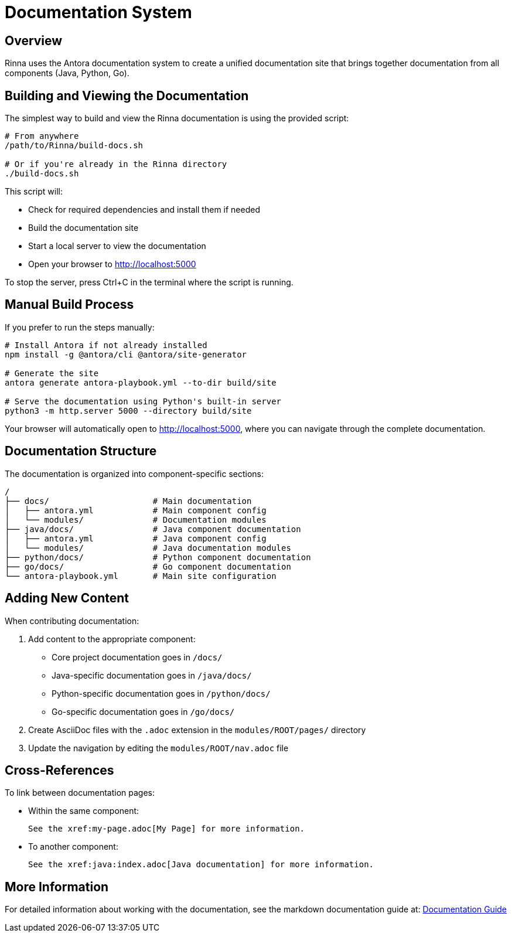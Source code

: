 = Documentation System
:navtitle: Documentation
:description: Building and viewing the Rinna documentation

== Overview

Rinna uses the Antora documentation system to create a unified documentation site that brings together documentation from all components (Java, Python, Go).

== Building and Viewing the Documentation

The simplest way to build and view the Rinna documentation is using the provided script:

[source,bash]
----
# From anywhere
/path/to/Rinna/build-docs.sh

# Or if you're already in the Rinna directory
./build-docs.sh
----

This script will:

* Check for required dependencies and install them if needed
* Build the documentation site
* Start a local server to view the documentation
* Open your browser to http://localhost:5000

To stop the server, press Ctrl+C in the terminal where the script is running.

== Manual Build Process

If you prefer to run the steps manually:

[source,bash]
----
# Install Antora if not already installed
npm install -g @antora/cli @antora/site-generator

# Generate the site
antora generate antora-playbook.yml --to-dir build/site

# Serve the documentation using Python's built-in server
python3 -m http.server 5000 --directory build/site
----

Your browser will automatically open to http://localhost:5000, where you can navigate through the complete documentation.

== Documentation Structure

The documentation is organized into component-specific sections:

[source]
----
/
├── docs/                     # Main documentation
│   ├── antora.yml            # Main component config
│   └── modules/              # Documentation modules
├── java/docs/                # Java component documentation
│   ├── antora.yml            # Java component config
│   └── modules/              # Java documentation modules
├── python/docs/              # Python component documentation
├── go/docs/                  # Go component documentation
└── antora-playbook.yml       # Main site configuration
----

== Adding New Content

When contributing documentation:

. Add content to the appropriate component:
** Core project documentation goes in `/docs/`
** Java-specific documentation goes in `/java/docs/`
** Python-specific documentation goes in `/python/docs/`
** Go-specific documentation goes in `/go/docs/`

. Create AsciiDoc files with the `.adoc` extension in the `modules/ROOT/pages/` directory

. Update the navigation by editing the `modules/ROOT/nav.adoc` file

== Cross-References

To link between documentation pages:

* Within the same component:
+
[source,asciidoc]
----
See the xref:my-page.adoc[My Page] for more information.
----

* To another component:
+
[source,asciidoc]
----
See the xref:java:index.adoc[Java documentation] for more information.
----

== More Information

For detailed information about working with the documentation, see the markdown documentation guide at:
link:https://github.com/heymumford/Rinna/blob/main/docs/guides/developer/documentation.md[Documentation Guide]